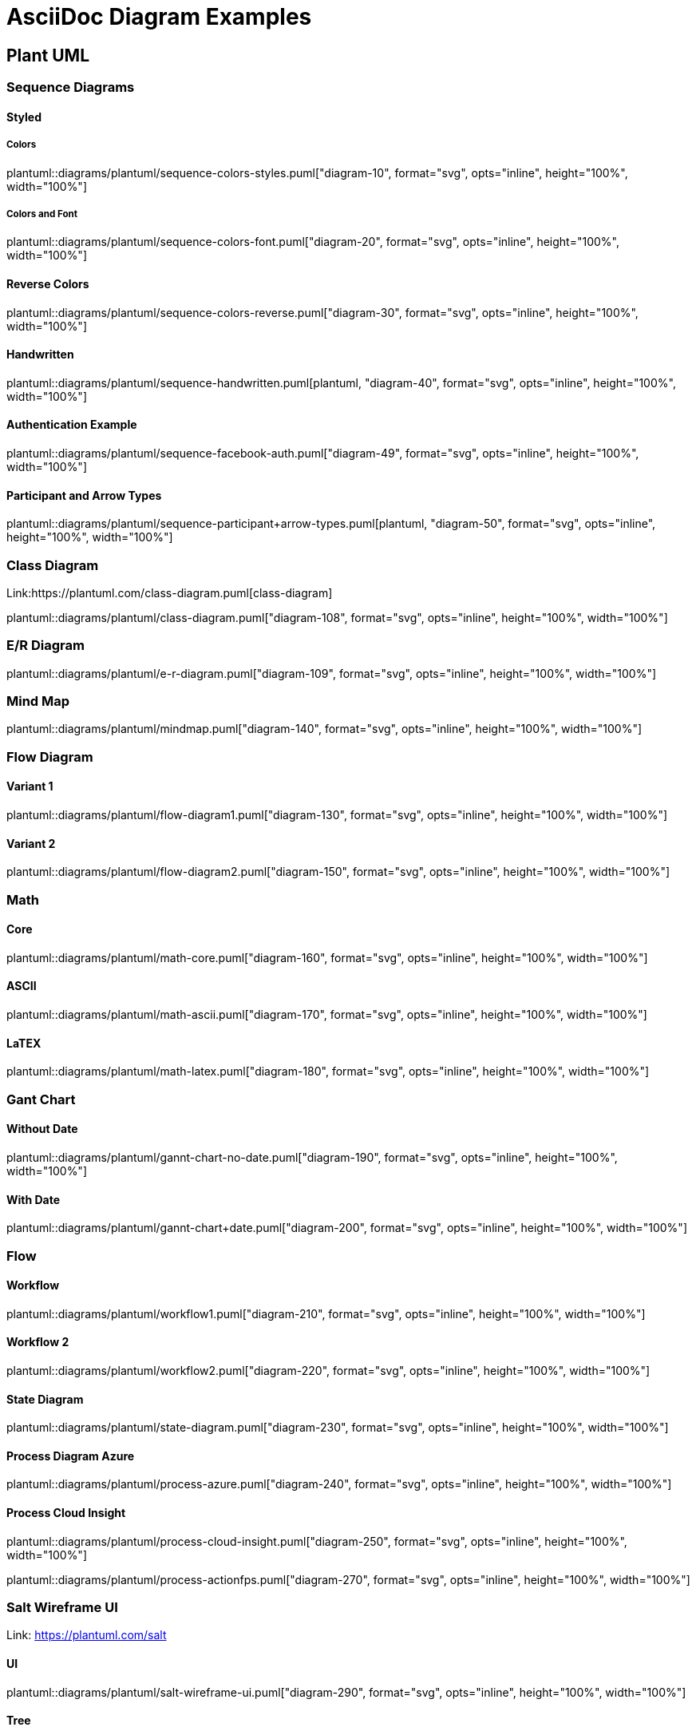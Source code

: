 = AsciiDoc Diagram Examples
:toclevels: 2
:source-highlighter: prettify
:icons: font
:blockdiag-fontpath: {docdir}/assets/fonts/fg-virgil.ttf

== Plant UML
=== Sequence Diagrams
==== Styled
===== Colors
plantuml::diagrams/plantuml/sequence-colors-styles.puml["diagram-10", format="svg", opts="inline", height="100%", width="100%"]

===== Colors and Font
plantuml::diagrams/plantuml/sequence-colors-font.puml["diagram-20", format="svg", opts="inline", height="100%", width="100%"]

==== Reverse Colors
plantuml::diagrams/plantuml/sequence-colors-reverse.puml["diagram-30", format="svg", opts="inline", height="100%", width="100%"]

==== Handwritten
plantuml::diagrams/plantuml/sequence-handwritten.puml[plantuml, "diagram-40", format="svg", opts="inline", height="100%", width="100%"]

==== Authentication Example
plantuml::diagrams/plantuml/sequence-facebook-auth.puml["diagram-49", format="svg", opts="inline", height="100%", width="100%"]

==== Participant and Arrow Types
plantuml::diagrams/plantuml/sequence-participant+arrow-types.puml[plantuml, "diagram-50", format="svg", opts="inline", height="100%", width="100%"]

=== Class Diagram
Link:https://plantuml.com/class-diagram.puml[class-diagram]

plantuml::diagrams/plantuml/class-diagram.puml["diagram-108", format="svg", opts="inline", height="100%", width="100%"]

=== E/R Diagram
plantuml::diagrams/plantuml/e-r-diagram.puml["diagram-109", format="svg", opts="inline", height="100%", width="100%"]

=== Mind Map
plantuml::diagrams/plantuml/mindmap.puml["diagram-140", format="svg", opts="inline", height="100%", width="100%"]

=== Flow Diagram
==== Variant 1
plantuml::diagrams/plantuml/flow-diagram1.puml["diagram-130", format="svg", opts="inline", height="100%", width="100%"]

==== Variant 2
plantuml::diagrams/plantuml/flow-diagram2.puml["diagram-150", format="svg", opts="inline", height="100%", width="100%"]

=== Math
==== Core
plantuml::diagrams/plantuml/math-core.puml["diagram-160", format="svg", opts="inline", height="100%", width="100%"]

==== ASCII
plantuml::diagrams/plantuml/math-ascii.puml["diagram-170", format="svg", opts="inline", height="100%", width="100%"]

==== LaTEX
plantuml::diagrams/plantuml/math-latex.puml["diagram-180", format="svg", opts="inline", height="100%", width="100%"]

=== Gant Chart
==== Without Date
plantuml::diagrams/plantuml/gannt-chart-no-date.puml["diagram-190", format="svg", opts="inline", height="100%", width="100%"]

==== With Date
plantuml::diagrams/plantuml/gannt-chart+date.puml["diagram-200", format="svg", opts="inline", height="100%", width="100%"]

=== Flow
==== Workflow
plantuml::diagrams/plantuml/workflow1.puml["diagram-210", format="svg", opts="inline", height="100%", width="100%"]

==== Workflow 2
plantuml::diagrams/plantuml/workflow2.puml["diagram-220", format="svg", opts="inline", height="100%", width="100%"]

==== State Diagram
plantuml::diagrams/plantuml/state-diagram.puml["diagram-230", format="svg", opts="inline", height="100%", width="100%"]

==== Process Diagram Azure
plantuml::diagrams/plantuml/process-azure.puml["diagram-240", format="svg", opts="inline", height="100%", width="100%"]

==== Process Cloud Insight
plantuml::diagrams/plantuml/process-cloud-insight.puml["diagram-250", format="svg", opts="inline", height="100%", width="100%"]

plantuml::diagrams/plantuml/process-actionfps.puml["diagram-270", format="svg", opts="inline", height="100%", width="100%"]

=== Salt Wireframe UI
Link: https://plantuml.com/salt

==== UI
plantuml::diagrams/plantuml/salt-wireframe-ui.puml["diagram-290", format="svg", opts="inline", height="100%", width="100%"]

==== Tree
plantuml::diagrams/plantuml/tree.puml["diagram-300", format="svg", opts="inline", height="100%", width="100%"]

==== Tree Table
plantuml::diagrams/plantuml/tree-table.puml["diagram-310", format="svg", opts="inline", height="100%", width="100%"]

=== Archimate
Link: https://plantuml.com/archimate-diagram +

plantuml::diagrams/plantuml/archimate.puml["diagram-330", format="svg", opts="inline", height="100%", width="100%"]

== DITAA Diagram
ditaa::diagrams/ditaa/diagram.ditaa["diagram-70", format="svg", opts="inline", height="100%", width="100%"]]

== GraphViz
=== State Transition
graphviz::diagrams/graphviz/state-transition.dot["diagram-90", format="svg", opts="inline", height="50%", width="50%"]

=== Neural Networks
==== 1
graphviz::diagrams/graphviz/neural-network1.dot["diagram-91", format="svg", opts="inline", height="100%", width="100%"]

==== 2
graphviz::diagrams/graphviz/neural-network2.dot["diagram-94", format="svg", opts="inline", height="100%", width="100%"]

=== Critical Path
graphviz::diagrams/graphviz/critical-path.dot["diagram-95", format="svg", opts="inline", height="100%", width="100%"]

=== Red Black Tree
graphviz::diagrams/graphviz/red-black-tree.dot["diagram-96", format="svg", opts="inline", height="100%", width="100%"]

== GNU Plot
=== Sine waves
gnuplot::diagrams/gnuplot/sine-waves.gnu["diagram-97", format=svg, opts="inline", subs="+attributes"]

=== 3D Bars
gnuplot::diagrams/gnuplot/3d-bars.gnu["diagram-98", format=svg, opts="inline", subs="+attributes"]

=== Fence Plot
gnuplot::diagrams/gnuplot/fence-plot.gnu["diagram-99", format=svg, opts="inline", subs="+attributes"]

=== Voxel
==== Plot
gnuplot::diagrams/gnuplot/voxel-plot.gnu["diagram-100", format=svg, opts="inline", subs="+attributes"]

==== Grid
gnuplot::diagrams/gnuplot/voxel-grid.gnu["diagram-101", format=svg, opts="inline", subs="+attributes"]

=== 4D data (3D Heat Map)
gnuplot::diagrams/gnuplot/4d-data.gnu["diagram-103", format=svg, opts="inline", subs="+attributes"]

=== PM3D
==== Surfaces
gnuplot::diagrams/gnuplot/pm3d-surfaces.gnu["diagram-104", format=svg, opts="inline", subs="+attributes"]

==== Color Surface
gnuplot::diagrams/gnuplot/pm3d-2-color-surface.gnu["diagram-105", format=svg, opts="inline", subs="+attributes"]

==== Lighting Model
gnuplot::diagrams/gnuplot/pm3d-lighting-model.gnu["diagram-106", format=svg, opts="inline", subs="+attributes"]

=== Viridis Colormap
gnuplot::diagrams/gnuplot/viridis-colormap.gnu["diagram-107", format=svg, opts="inline", subs="+attributes"]


//== General
//
//=== List Fonts
//[plantuml, "diagram-340", format="svg", opts="inline", height="100%", width="100%"]
//----
//listfonts
//----